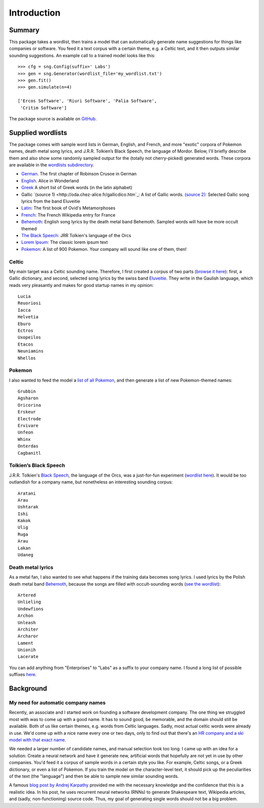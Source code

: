 Introduction
============

Summary
-------

This package takes a wordlist, then trains a model that can automatically
generate name suggestions for things like companies or software. You feed it a
text corpus with a certain theme, e.g. a Celtic text, and it then outputs
similar sounding suggestions. An example call to a trained model looks like this::

    >>> cfg = sng.Config(suffix=' Labs')
    >>> gen = sng.Generator(wordlist_file='my_wordlist.txt')
    >>> gen.fit()
    >>> gen.simulate(n=4)

    ['Ercos Software', 'Riuri Software', 'Palia Software',
     'Critim Software']

The package source is available on `GitHub <https://github.com/AlexEngelhardt/startup-name-generator>`_.


Supplied wordlists
------------------

The package comes with sample word lists in German, English, and French, and
more "exotic" corpora of Pokemon names, death metal song lyrics, and
J.R.R. Tolkien’s Black Speech, the language of Mordor. Below, I'll briefly
describe them and also show some randomly sampled output for the (totally not
cherry-picked) generated words. These corpora are available in the `wordlists
subdirectory
<https://github.com/AlexEngelhardt/startup-name-generator/tree/master/wordlists>`_.


- `German <http://gutenberg.spiegel.de/buch/robinson-crusoe-747/1>`_.
  The first chapter of Robinson Crusoe in German
- `English <http://www.umich.edu/~umfandsf/other/ebooks/alice30.txt>`_.
  Alice in Wonderland
- `Greek <http://ntwords.com/eng_gr.htm>`_
  A short list of Greek words (in the latin alphabet)
- Gallic `(source 1) <http://oda.chez-alice.fr/gallicdico.htm`_: A list of Gallic words. `(source 2) <http://www.darklyrics.com/e/eluveitie.html>`_: Selected Gallic song lyrics from the band Eluveitie
- `Latin <http://www.thelatinlibrary.com/ovid/ovid.met1.shtml>`_:
  The first book of Ovid's Metamorphoses
- `French <https://fr.wikipedia.org/wiki/France>`_:
  The French Wikipedia entry for France
- `Behemoth <http://www.darklyrics.com/b/behemoth.html>`_:
  English song lyrics by the death metal band Behemoth. Sampled words will have be more occult themed
- `The Black Speech <http://www.angelfire.com/ia/orcishnations/englishorcish.html>`_:
  JRR Tolkien's language of the Orcs
- `Lorem Ipsum <http://www.lipsum.com>`_:
  The classic lorem ipsum text
- `Pokemon <https://github.com/veekun/pokedex/blob/74e22520db7e6706d2e7ad2109f15b7e9be10a24/pokedex/data/csv/pokemon.csv>`_:
  A list of 900 Pokemon. Your company will sound like one of them, then!


Celtic
^^^^^^

My main target was a Celtic sounding name. Therefore, I first created a corpus of two parts (`browse it here <https://github.com/AlexEngelhardt/startup-name-generator/blob/master/wordlists/gallic.txt>`_): first, a Gallic dictionary, and second, selected song lyrics by the swiss band `Eluveitie <http://www.darklyrics.com/e/eluveitie.html>`_. They write in the Gaulish language, which reads very pleasantly and makes for good startup names in my opinion::

    Lucia
    Reuoriosi
    Iacca
    Helvetia
    Eburo
    Ectros
    Uxopeilos
    Etacos
    Neuniamins
    Nhellos

Pokemon
^^^^^^^

I also wanted to feed the model a `list of all Pokemon <https://github.com/AlexEngelhardt/startup-name-generator/blob/master/wordlists/pokemon.txt>`_, and then generate a list of new Pokemon-themed names::

    Grubbin
    Agsharon
    Oricorina
    Erskeur
    Electrode
    Ervivare
    Unfeon
    Whinx
    Onterdas
    Cagbanitl

Tolkien’s Black Speech
^^^^^^^^^^^^^^^^^^^^^^

J.R.R. Tolkien's `Black Speech <http://www.angelfire.com/ia/orcishnations/englishorcish.html>`_, the language of the Orcs, was a just-for-fun experiment (`wordlist here <https://github.com/AlexEngelhardt/startup-name-generator/blob/master/wordlists/black-speech.txt>`_). It would be too outlandish for a company name, but nonetheless an interesting sounding corpus::

    Aratani
    Arau
    Ushtarak
    Ishi
    Kakok
    Ulig
    Ruga
    Arau
    Lakan
    Udaneg

Death metal lyrics
^^^^^^^^^^^^^^^^^^

As a metal fan, I also wanted to see what happens if the training data becomes song lyrics. I used lyrics by the Polish death metal band `Behemoth <http://www.darklyrics.com/b/behemoth.html>`_, because the songs are filled with occult-sounding words (`see the wordlist <https://github.com/AlexEngelhardt/startup-name-generator/blob/master/wordlists/behemoth.txt>`_)::

    Artered
    Unlieling
    Undewfions
    Archon
    Unleash
    Architer
    Archaror
    Lament
    Unionih
    Lacerate

You can add anything from "Enterprises" to "Labs" as a suffix to your company name. I found a long list of possible suffixes `here <https://www.reddit.com/r/Entrepreneur/comments/4jfrgl/is_there_a_list_of_generic_company_name_endings/>`_.


Background
----------

My need for automatic company names
^^^^^^^^^^^^^^^^^^^^^^^^^^^^^^^^^^^

Recently, an associate and I started work on founding a software development
company. The one thing we struggled most with was to come up with a good
name. It has to sound good, be memorable, and the domain should still be
available. Both of us like certain themes, e.g. words from Celtic
languages. Sadly, most actual celtic words were already in use. We'd come up
with a nice name every one or two days, only to find out that there's an
`HR company and a ski model with that exact name <https://www.google.de/search?channel=fs&q=camox>`_.

We needed a larger number of candidate names, and manual selection took too
long. I came up with an idea for a solution: Create a neural network and have it
generate new, artificial words that hopefully are not yet in use by other
companies. You'd feed it a corpus of sample words in a certain style you
like. For example, Celtic songs, or a Greek dictionary, or even a list of
Pokemon. If you train the model on the character-level text, it should pick up
the peculiarities of the text (the "language") and then be able to sample new
similar sounding words.

A famous `blog post by Andrej Karpathy <http://karpathy.github.io/2015/05/21/rnn-effectiveness/>`_ provided me with the necessary knowledge
and the confidence that this is a realistic idea. In his post, he uses recurrent
neural networks (RNNs) to generate Shakespeare text, Wikipedia articles, and
(sadly, non-functioning) source code. Thus, my goal of generating single words
should not be a big problem.
